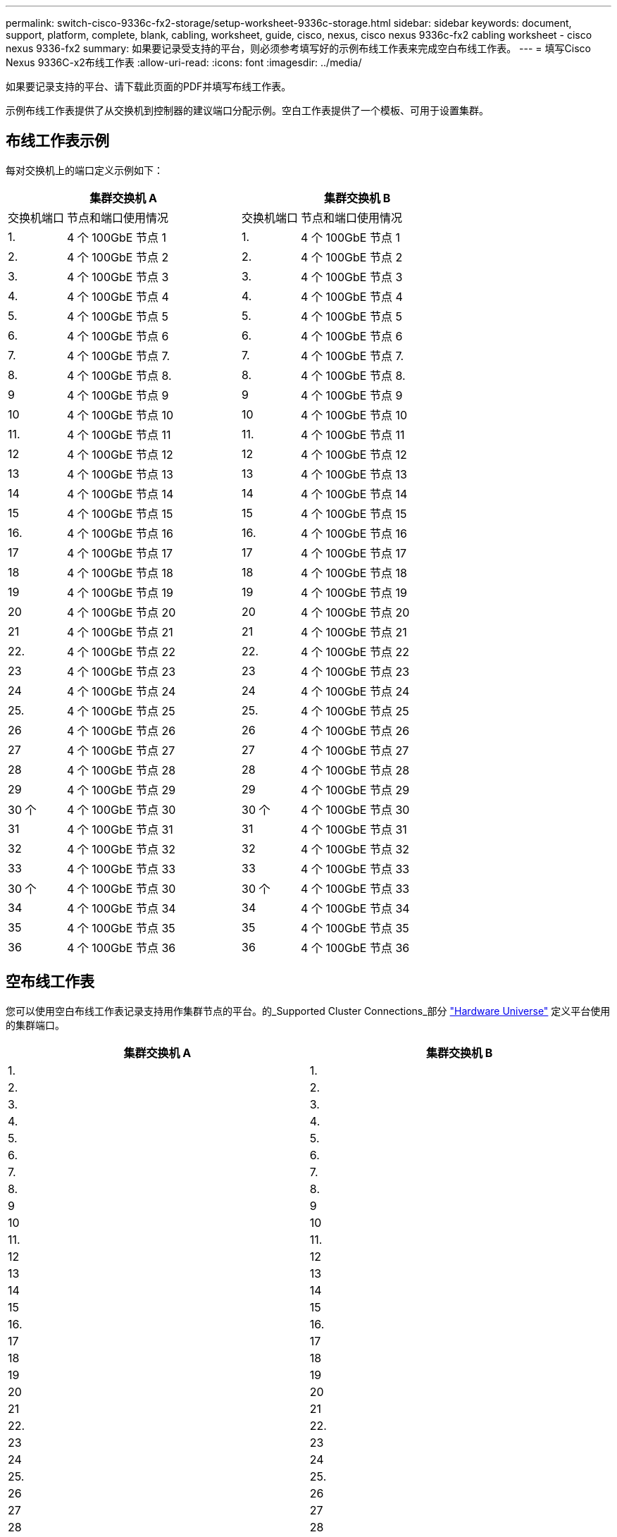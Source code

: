 ---
permalink: switch-cisco-9336c-fx2-storage/setup-worksheet-9336c-storage.html 
sidebar: sidebar 
keywords: document, support, platform, complete, blank, cabling, worksheet, guide, cisco, nexus, cisco nexus 9336c-fx2 cabling worksheet - cisco nexus 9336-fx2 
summary: 如果要记录受支持的平台，则必须参考填写好的示例布线工作表来完成空白布线工作表。 
---
= 填写Cisco Nexus 9336C-x2布线工作表
:allow-uri-read: 
:icons: font
:imagesdir: ../media/


[role="lead"]
如果要记录支持的平台、请下载此页面的PDF并填写布线工作表。

示例布线工作表提供了从交换机到控制器的建议端口分配示例。空白工作表提供了一个模板、可用于设置集群。



== 布线工作表示例

每对交换机上的端口定义示例如下：

[cols="1,3,1,3"]
|===
2+| 集群交换机 A 2+| 集群交换机 B 


| 交换机端口 | 节点和端口使用情况 | 交换机端口 | 节点和端口使用情况 


 a| 
1.
 a| 
4 个 100GbE 节点 1
 a| 
1.
 a| 
4 个 100GbE 节点 1



 a| 
2.
 a| 
4 个 100GbE 节点 2
 a| 
2.
 a| 
4 个 100GbE 节点 2



 a| 
3.
 a| 
4 个 100GbE 节点 3
 a| 
3.
 a| 
4 个 100GbE 节点 3



 a| 
4.
 a| 
4 个 100GbE 节点 4
 a| 
4.
 a| 
4 个 100GbE 节点 4



 a| 
5.
 a| 
4 个 100GbE 节点 5
 a| 
5.
 a| 
4 个 100GbE 节点 5



 a| 
6.
 a| 
4 个 100GbE 节点 6
 a| 
6.
 a| 
4 个 100GbE 节点 6



 a| 
7.
 a| 
4 个 100GbE 节点 7.
 a| 
7.
 a| 
4 个 100GbE 节点 7.



 a| 
8.
 a| 
4 个 100GbE 节点 8.
 a| 
8.
 a| 
4 个 100GbE 节点 8.



 a| 
9
 a| 
4 个 100GbE 节点 9
 a| 
9
 a| 
4 个 100GbE 节点 9



 a| 
10
 a| 
4 个 100GbE 节点 10
 a| 
10
 a| 
4 个 100GbE 节点 10



 a| 
11.
 a| 
4 个 100GbE 节点 11
 a| 
11.
 a| 
4 个 100GbE 节点 11



 a| 
12
 a| 
4 个 100GbE 节点 12
 a| 
12
 a| 
4 个 100GbE 节点 12



 a| 
13
 a| 
4 个 100GbE 节点 13
 a| 
13
 a| 
4 个 100GbE 节点 13



 a| 
14
 a| 
4 个 100GbE 节点 14
 a| 
14
 a| 
4 个 100GbE 节点 14



 a| 
15
 a| 
4 个 100GbE 节点 15
 a| 
15
 a| 
4 个 100GbE 节点 15



 a| 
16.
 a| 
4 个 100GbE 节点 16
 a| 
16.
 a| 
4 个 100GbE 节点 16



 a| 
17
 a| 
4 个 100GbE 节点 17
 a| 
17
 a| 
4 个 100GbE 节点 17



 a| 
18
 a| 
4 个 100GbE 节点 18
 a| 
18
 a| 
4 个 100GbE 节点 18



 a| 
19
 a| 
4 个 100GbE 节点 19
 a| 
19
 a| 
4 个 100GbE 节点 19



 a| 
20
 a| 
4 个 100GbE 节点 20
 a| 
20
 a| 
4 个 100GbE 节点 20



 a| 
21
 a| 
4 个 100GbE 节点 21
 a| 
21
 a| 
4 个 100GbE 节点 21



 a| 
22.
 a| 
4 个 100GbE 节点 22
 a| 
22.
 a| 
4 个 100GbE 节点 22



 a| 
23
 a| 
4 个 100GbE 节点 23
 a| 
23
 a| 
4 个 100GbE 节点 23



 a| 
24
 a| 
4 个 100GbE 节点 24
 a| 
24
 a| 
4 个 100GbE 节点 24



 a| 
25.
 a| 
4 个 100GbE 节点 25
 a| 
25.
 a| 
4 个 100GbE 节点 25



 a| 
26
 a| 
4 个 100GbE 节点 26
 a| 
26
 a| 
4 个 100GbE 节点 26



 a| 
27
 a| 
4 个 100GbE 节点 27
 a| 
27
 a| 
4 个 100GbE 节点 27



 a| 
28
 a| 
4 个 100GbE 节点 28
 a| 
28
 a| 
4 个 100GbE 节点 28



 a| 
29
 a| 
4 个 100GbE 节点 29
 a| 
29
 a| 
4 个 100GbE 节点 29



 a| 
30 个
 a| 
4 个 100GbE 节点 30
 a| 
30 个
 a| 
4 个 100GbE 节点 30



 a| 
31
 a| 
4 个 100GbE 节点 31
 a| 
31
 a| 
4 个 100GbE 节点 31



 a| 
32
 a| 
4 个 100GbE 节点 32
 a| 
32
 a| 
4 个 100GbE 节点 32



 a| 
33
 a| 
4 个 100GbE 节点 33
 a| 
33
 a| 
4 个 100GbE 节点 33



 a| 
30 个
 a| 
4 个 100GbE 节点 30
 a| 
30 个
 a| 
4 个 100GbE 节点 33



 a| 
34
 a| 
4 个 100GbE 节点 34
 a| 
34
 a| 
4 个 100GbE 节点 34



 a| 
35
 a| 
4 个 100GbE 节点 35
 a| 
35
 a| 
4 个 100GbE 节点 35



 a| 
36
 a| 
4 个 100GbE 节点 36
 a| 
36
 a| 
4 个 100GbE 节点 36

|===


== 空布线工作表

您可以使用空白布线工作表记录支持用作集群节点的平台。的_Supported Cluster Connections_部分 https://hwu.netapp.com["Hardware Universe"^] 定义平台使用的集群端口。

[cols="5%, 45%, 5%, 45%"]
|===
2+| 集群交换机 A 2+| 集群交换机 B 


 a| 
1.
 a| 
 a| 
1.
 a| 



 a| 
2.
 a| 
 a| 
2.
 a| 



 a| 
3.
 a| 
 a| 
3.
 a| 



 a| 
4.
 a| 
 a| 
4.
 a| 



 a| 
5.
 a| 
 a| 
5.
 a| 



 a| 
6.
 a| 
 a| 
6.
 a| 



 a| 
7.
 a| 
 a| 
7.
 a| 



 a| 
8.
 a| 
 a| 
8.
 a| 



 a| 
9
 a| 
 a| 
9
 a| 



 a| 
10
 a| 
 a| 
10
 a| 



 a| 
11.
 a| 
 a| 
11.
 a| 



 a| 
12
 a| 
 a| 
12
 a| 



 a| 
13
 a| 
 a| 
13
 a| 



 a| 
14
 a| 
 a| 
14
 a| 



 a| 
15
 a| 
 a| 
15
 a| 



 a| 
16.
 a| 
 a| 
16.
 a| 



 a| 
17
 a| 
 a| 
17
 a| 



 a| 
18
 a| 
 a| 
18
 a| 



 a| 
19
 a| 
 a| 
19
 a| 



 a| 
20
 a| 
 a| 
20
 a| 



 a| 
21
 a| 
 a| 
21
 a| 



 a| 
22.
 a| 
 a| 
22.
 a| 



 a| 
23
 a| 
 a| 
23
 a| 



 a| 
24
 a| 
 a| 
24
 a| 



 a| 
25.
 a| 
 a| 
25.
 a| 



 a| 
26
 a| 
 a| 
26
 a| 



 a| 
27
 a| 
 a| 
27
 a| 



 a| 
28
 a| 
 a| 
28
 a| 



 a| 
29
 a| 
 a| 
29
 a| 



 a| 
30 个
 a| 
 a| 
30 个
 a| 



 a| 
31
 a| 
 a| 
31
 a| 



 a| 
32
 a| 
 a| 
32
 a| 



 a| 
33
 a| 
 a| 
33
 a| 



 a| 
34
 a| 
 a| 
34
 a| 



 a| 
35
 a| 
 a| 
35
 a| 



 a| 
36
 a| 
 a| 
36
 a| 

|===